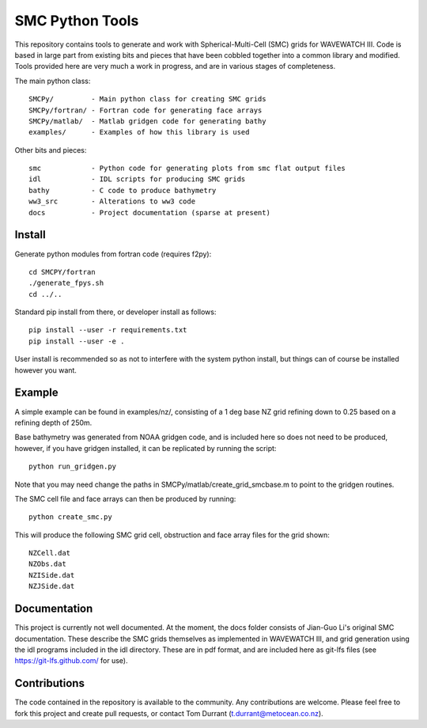 SMC Python Tools
================

This repository contains tools to generate and work with Spherical-Multi-Cell
(SMC) grids for WAVEWATCH III.  Code is based in large part from existing bits
and pieces that have been cobbled together into a common library and modified.
Tools provided here are very much a work in progress, and are in various stages
of completeness. 

The main python class::

    SMCPy/         - Main python class for creating SMC grids
    SMCPy/fortran/ - Fortran code for generating face arrays
    SMCPy/matlab/  - Matlab gridgen code for generating bathy
    examples/      - Examples of how this library is used

Other bits and pieces::
    
    smc            - Python code for generating plots from smc flat output files
    idl            - IDL scripts for producing SMC grids
    bathy          - C code to produce bathymetry
    ww3_src        - Alterations to ww3 code 
    docs           - Project documentation (sparse at present)


Install
--------

Generate python modules from fortran code (requires f2py)::

    cd SMCPY/fortran
    ./generate_fpys.sh
    cd ../..


Standard pip install from there, or developer install as follows::

    pip install --user -r requirements.txt
    pip install --user -e .

User install is recommended so as not to interfere with the system python install, but things can of course be installed however you want. 

Example
--------

A simple example can be found in examples/nz/,  consisting of a 1 deg base NZ grid refining down to 0.25 based on a refining depth of 250m. 

Base bathymetry was generated from NOAA gridgen code, and is included here so does not need to be produced, however, if you have gridgen installed, it can be replicated by running the script::

    python run_gridgen.py

Note that you may need change the paths in SMCPy/matlab/create_grid_smcbase.m to point to the gridgen routines.


The SMC cell file and face arrays can then be produced by running::

    python create_smc.py

This will produce the following SMC grid cell, obstruction and face array files for the grid shown::

    NZCell.dat
    NZObs.dat
    NZISide.dat
    NZJSide.dat

.. image:: examples/nz/NZCell.png


Documentation
-------------

This project is currently not well documented. At the moment, the docs folder consists of Jian-Guo Li's original SMC documentation. These describe the SMC grids themselves as implemented in WAVEWATCH III, and grid generation using the idl programs included in the idl directory. These are in pdf format, and are included here as git-lfs files (see https://git-lfs.github.com/ for use).

Contributions
--------------

The code contained in the repository is available to the community. Any contributions are welcome. Please feel free to fork this project and create pull requests, or contact Tom Durrant (t.durrant@metocean.co.nz).


